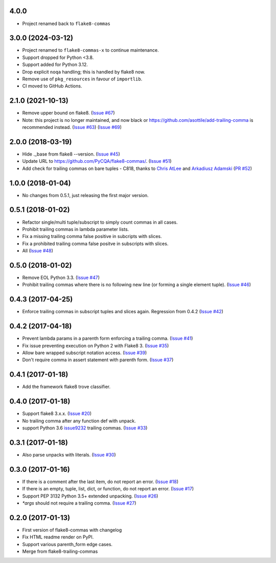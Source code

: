4.0.0
------------------

- Project renamed back to ``flake8-commas``

3.0.0 (2024-03-12)
------------------

- Project renamed to ``flake8-commas-x`` to continue maintenance.
- Support dropped for Python <3.8.
- Support added for Python 3.12.
- Drop explicit ``noqa`` handling; this is handled by flake8 now.
- Remove use of ``pkg_resources`` in favour of ``importlib``.
- CI moved to GitHub Actions.


2.1.0 (2021-10-13)
------------------

- Remove upper bound on flake8.
  (`Issue #67 <https://github.com/PyCQA/flake8-commas/issues/67>`_)
- Note: this project is no longer maintained, and now black
  or https://github.com/asottile/add-trailing-comma is recommended instead.
  (`Issue #63 <https://github.com/PyCQA/flake8-commas/pull/63>`_)
  (`Issue #69 <https://github.com/PyCQA/flake8-commas/pull/69>`_)

2.0.0 (2018-03-19)
------------------

- Hide ._base from flake8 --version.
  (`Issue #45 <https://github.com/PyCQA/flake8-commas/issue/45>`_)
- Update URL to https://github.com/PyCQA/flake8-commas/.
  (`Issue #51 <https://github.com/PyCQA/flake8-commas/pull/51>`_)
- Add check for trailing commas on bare tuples - C818, thanks to
  `Chris AtLee <https://github.com/catlee>`_ and
  `Arkadiusz Adamski <https://github.com/ar4s/flake8_tuple>`_
  (`PR #52 <https://github.com/PyCQA/flake8-commas/pull/52>`_)


1.0.0 (2018-01-04)
------------------

- No changes from 0.5.1, just releasing the first major version.


0.5.1 (2018-01-02)
------------------

- Refactor single/multi tuple/subscript to simply count commas in all cases.
- Prohibit trailing commas in lambda parameter lists.
- Fix a missing trailing comma false positive in subcripts with slices.
- Fix a prohibited trailing comma false positve in subscripts with slices.
- All (`Issue #48 <https://github.com/flake8-commas/flake8-commas/pull/48>`_)


0.5.0 (2018-01-02)
------------------

- Remove EOL Python 3.3.
  (`Issue #47 <https://github.com/flake8-commas/flake8-commas/pull/47>`_)
- Prohibit trailing commas where there is no following new line
  (or forming a single element tuple).
  (`Issue #46 <https://github.com/flake8-commas/flake8-commas/pull/46>`_)


0.4.3 (2017-04-25)
------------------

- Enforce trailing commas in subscript tuples and slices again.
  Regression from 0.4.2
  (`Issue #42 <https://github.com/flake8-commas/flake8-commas/pull/42>`_)


0.4.2 (2017-04-18)
------------------

- Prevent lambda params in a parenth form enforcing a trailing comma.
  (`Issue #41 <https://github.com/flake8-commas/flake8-commas/pull/41>`_)
- Fix issue preventing execution on Python 2 with Flake8 3.
  (`Issue #35 <https://github.com/flake8-commas/flake8-commas/issues/35>`_)
- Allow bare wrapped subscript notation access.
  (`Issue #39 <https://github.com/flake8-commas/flake8-commas/pull/39>`_)
- Don't require comma in assert statement with parenth form.
  (`Issue #37 <https://github.com/flake8-commas/flake8-commas/pull/37>`_)


0.4.1 (2017-01-18)
------------------

- Add the framework flake8 trove classifier.


0.4.0 (2017-01-18)
------------------

- Support flake8 3.x.x.
  (`Issue #20 <https://github.com/flake8-commas/flake8-commas/issue/20>`_)
- No trailing comma after any function def with unpack.
- support Python 3.6 `issue9232 <https://bugs.python.org/issue9232>`_
  trailing commas.
  (`Issue #33 <https://github.com/flake8-commas/flake8-commas/pull/33>`_)


0.3.1 (2017-01-18)
------------------

- Also parse unpacks with literals.
  (`Issue #30 <https://github.com/flake8-commas/flake8-commas/issue/30>`_)


0.3.0 (2017-01-16)
------------------

- If there is a comment after the last item, do not report an error.
  (`Issue #18 <https://github.com/flake8-commas/flake8-commas/issue/18>`_)
- If there is an empty, tuple, list, dict, or function, do not report an error.
  (`Issue #17 <https://github.com/flake8-commas/flake8-commas/issue/17>`_)
- Support PEP 3132 Python 3.5+ extended unpacking.
  (`Issue #26 <https://github.com/flake8-commas/flake8-commas/issue/26>`_)
- `*args` should not require a trailing comma.
  (`Issue #27 <https://github.com/flake8-commas/flake8-commas/issue/27>`_)


0.2.0 (2017-01-13)
------------------

- First version of flake8-commas with changelog
- Fix HTML readme render on PyPI.
- Support various parenth_form edge cases.
- Merge from flake8-trailing-commas
